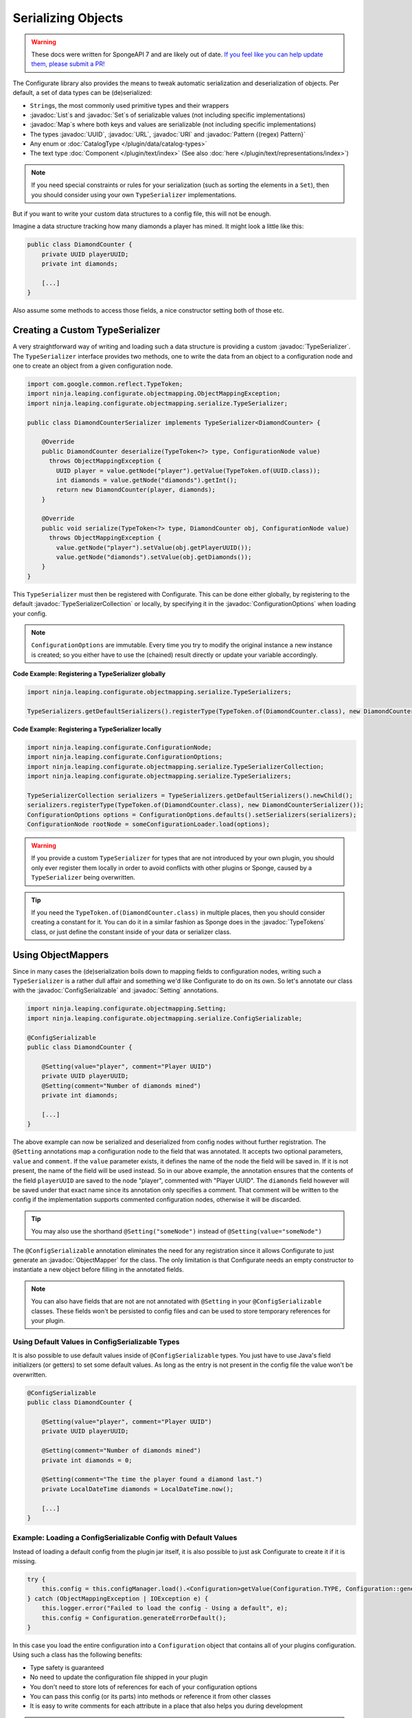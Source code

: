 ===================
Serializing Objects
===================

.. warning::
    These docs were written for SpongeAPI 7 and are likely out of date. 
    `If you feel like you can help update them, please submit a PR! <https://github.com/SpongePowered/SpongeDocs>`__

.. javadoc-import::

    java.util.List
    java.util.Map
    java.util.Set
    java.util.UUID
    java.net.URL
    java.net.URI
    java.util.regex.Pattern
    net.kyori.adventure.text.Component
    org.spongepowered.configurate.ConfigurationOptions
    org.spongepowered.configurate.objectmapping.GuiceObjectMapperFactory
    org.spongepowered.configurate.objectmapping.ObjectMapper
    org.spongepowered.configurate.objectmapping.ObjectMapperFactory
    org.spongepowered.configurate.objectmapping.Setting
    org.spongepowered.configurate.objectmapping.serialize.ConfigSerializable
    org.spongepowered.configurate.objectmapping.serialize.TypeSerializer
    org.spongepowered.configurate.objectmapping.serialize.TypeSerializerCollection
    org.spongepowered.api.util.TypeTokens

The Configurate library also provides the means to tweak automatic serialization and deserialization of objects.
Per default, a set of data types can be (de)serialized: 

* ``String``\s, the most commonly used primitive types and their wrappers
* :javadoc:`List`\s and :javadoc:`Set`\s of serializable values (not including specific implementations)
* :javadoc:`Map`\s where both keys and values are serializable (not including specific implementations)
* The types :javadoc:`UUID`, :javadoc:`URL`, :javadoc:`URI` and :javadoc:`Pattern {(regex) Pattern}`
* Any enum or :doc:`CatalogType </plugin/data/catalog-types>`
* The text type :doc:`Component </plugin/text/index>` (See also :doc:`here </plugin/text/representations/index>`)

.. note::

    If you need special constraints or rules for your serialization (such as sorting the elements in a ``Set``),
    then you should consider using your own ``TypeSerializer`` implementations.

But if you want to write your custom data structures to a config file, this will not be enough.

Imagine a data structure tracking how many diamonds a player has mined. It might look a little like this:

.. code-block:: java

    public class DiamondCounter {
        private UUID playerUUID;
        private int diamonds;

        [...]
    }

Also assume some methods to access those fields, a nice constructor setting both of those etc.

Creating a Custom TypeSerializer
================================

A very straightforward way of writing and loading such a data structure is providing a custom :javadoc:`TypeSerializer`.
The ``TypeSerializer`` interface provides two methods, one to write the data from an object to a configuration node and
one to create an object from a given configuration node.

.. code-block:: java

    import com.google.common.reflect.TypeToken;
    import ninja.leaping.configurate.objectmapping.ObjectMappingException;
    import ninja.leaping.configurate.objectmapping.serialize.TypeSerializer;

    public class DiamondCounterSerializer implements TypeSerializer<DiamondCounter> {

        @Override
        public DiamondCounter deserialize(TypeToken<?> type, ConfigurationNode value)
          throws ObjectMappingException {
            UUID player = value.getNode("player").getValue(TypeToken.of(UUID.class));
            int diamonds = value.getNode("diamonds").getInt();
            return new DiamondCounter(player, diamonds);
        }

        @Override
        public void serialize(TypeToken<?> type, DiamondCounter obj, ConfigurationNode value)
          throws ObjectMappingException {
            value.getNode("player").setValue(obj.getPlayerUUID());
            value.getNode("diamonds").setValue(obj.getDiamonds());
        }
    }

This ``TypeSerializer`` must then be registered with Configurate. This can be done either globally, by registering to
the default :javadoc:`TypeSerializerCollection` or locally, by specifying it in the :javadoc:`ConfigurationOptions`
when loading your config.

.. note::

    ``ConfigurationOptions`` are immutable. Every time you try to modify the original instance a new instance is
    created; so you either have to use the (chained) result directly or update your variable accordingly.

**Code Example: Registering a TypeSerializer globally**

.. code-block:: java

    import ninja.leaping.configurate.objectmapping.serialize.TypeSerializers;

    TypeSerializers.getDefaultSerializers().registerType(TypeToken.of(DiamondCounter.class), new DiamondCounterSerializer());


**Code Example: Registering a TypeSerializer locally**

.. code-block:: java

    import ninja.leaping.configurate.ConfigurationNode;
    import ninja.leaping.configurate.ConfigurationOptions;
    import ninja.leaping.configurate.objectmapping.serialize.TypeSerializerCollection;
    import ninja.leaping.configurate.objectmapping.serialize.TypeSerializers;

    TypeSerializerCollection serializers = TypeSerializers.getDefaultSerializers().newChild();
    serializers.registerType(TypeToken.of(DiamondCounter.class), new DiamondCounterSerializer());
    ConfigurationOptions options = ConfigurationOptions.defaults().setSerializers(serializers);
    ConfigurationNode rootNode = someConfigurationLoader.load(options);

.. warning::

    If you provide a custom ``TypeSerializer`` for types that are not introduced by your own plugin, you should only
    ever register them locally in order to avoid conflicts with other plugins or Sponge, caused by a ``TypeSerializer``
    being overwritten.

.. tip::

    If you need the ``TypeToken.of(DiamondCounter.class)`` in multiple places, then you should consider creating a
    constant for it. You can do it in a similar fashion as Sponge does in the :javadoc:`TypeTokens` class, or just
    define the constant inside of your data or serializer class.

Using ObjectMappers
===================

Since in many cases the (de)serialization boils down to mapping fields to configuration nodes, writing such a
``TypeSerializer`` is a rather dull affair and something we'd like Configurate to do on its own. So let's annotate our
class with the :javadoc:`ConfigSerializable` and :javadoc:`Setting` annotations.

.. code-block:: java

    import ninja.leaping.configurate.objectmapping.Setting;
    import ninja.leaping.configurate.objectmapping.serialize.ConfigSerializable;

    @ConfigSerializable
    public class DiamondCounter {

        @Setting(value="player", comment="Player UUID")
        private UUID playerUUID;
        @Setting(comment="Number of diamonds mined")
        private int diamonds;

        [...]
    }

The above example can now be serialized and deserialized from config nodes without further registration. The
``@Setting`` annotations map a configuration node to the field that was annotated. It accepts two optional parameters,
``value`` and ``comment``. If the ``value`` parameter exists, it defines the name of the node the field will be
saved in. If it is not present, the name of the field will be used instead. So in our above example, the
annotation ensures that the contents of the field ``playerUUID`` are saved to the node "player", commented with
"Player UUID". The ``diamonds`` field however will be saved under that exact name since its annotation only
specifies a comment. That comment will be written to the config if the implementation supports commented
configuration nodes, otherwise it will be discarded.

.. tip::

    You may also use the shorthand ``@Setting("someNode")`` instead of ``@Setting(value="someNode")``


The ``@ConfigSerializable`` annotation eliminates the need for any registration since it allows Configurate to
just generate an :javadoc:`ObjectMapper` for the class. The only limitation is that Configurate needs an empty
constructor to instantiate a new object before filling in the annotated fields.

.. note::

    You can also have fields that are not are not annotated with ``@Setting`` in your ``@ConfigSerializable`` classes.
    These fields won't be persisted to config files and can be used to store temporary references for your plugin.

Using Default Values in ConfigSerializable Types
~~~~~~~~~~~~~~~~~~~~~~~~~~~~~~~~~~~~~~~~~~~~~~~~

It is also possible to use default values inside of ``@ConfigSerializable`` types. You just have to use Java's field
initializers (or getters) to set some default values. As long as the entry is not present in the config file the value
won't be overwritten.

.. code-block:: java

    @ConfigSerializable
    public class DiamondCounter {

        @Setting(value="player", comment="Player UUID")
        private UUID playerUUID;

        @Setting(comment="Number of diamonds mined")
        private int diamonds = 0;
        
        @Setting(comment="The time the player found a diamond last.")
        private LocalDateTime diamonds = LocalDateTime.now();

        [...]
    }

Example: Loading a ConfigSerializable Config with Default Values
~~~~~~~~~~~~~~~~~~~~~~~~~~~~~~~~~~~~~~~~~~~~~~~~~~~~~~~~~~~~~~~~

Instead of loading a default config from the plugin jar itself, it is also possible to just ask Configurate to create
it if it is missing.

.. code-block:: java

    try {
        this.config = this.configManager.load().<Configuration>getValue(Configuration.TYPE, Configuration::generateDefault);
    } catch (ObjectMappingException | IOException e) {
        this.logger.error("Failed to load the config - Using a default", e);
        this.config = Configuration.generateErrorDefault();
    }

In this case you load the entire configuration into a ``Configuration`` object that contains all of your plugins
configuration. Using such a class has the following benefits:

* Type safety is guaranteed
* No need to update the configuration file shipped in your plugin
* You don't need to store lots of references for each of your configuration options
* You can pass this config (or its parts) into methods or reference it from other classes
* It is easy to write comments for each attribute in a place that also helps you during development

.. note::

    In this case ``Configuration.generateDefault()`` is called when the config file is missing or empty.
    If you still want to load the shipped default config asset you can load it inside of that method.
    ``Configuration.generateErrorDefault()`` is called when there is an error reading or parsing the config.
    It is not necessary to use separate methods for those cases; you can also use the no-arg constructor,
    or use an entirely custom solution.

Example: Saving a ConfigSerializable Config
~~~~~~~~~~~~~~~~~~~~~~~~~~~~~~~~~~~~~~~~~~~

Saving a ``@ConfigSerializable`` config is also very simple, as shown by the following example:

.. code-block:: java

    try {
        this.configManager.save(this.configManager.createEmptyNode().setValue(Configuration.TYPE, this.config));
    } catch (IOException | ObjectMappingException e) {
        this.logger.error("Failed to save the config", e);
    }

Providing a custom ObjectMapperFactory
======================================

That restriction, however, can be lifted if we use a different :javadoc:`ObjectMapperFactory`, for example a
:javadoc:`GuiceObjectMapperFactory`. Instead of requiring an empty constructor, it will work on any class that guice
can create via dependency injection. This also allows for a mixture of ``@Inject`` and ``@Setting`` annotated fields.

Your plugin can just acquire a ``GuiceObjectMapperFactory`` simply by dependency injection
(see :doc:`../injection`) and then pass it to the ``ConfigurationOptions``.

.. code-block:: java

    import org.spongepowered.api.event.Listener;
    import org.spongepowered.api.event.game.state.GamePreInitializationEvent;
    import org.spongepowered.api.plugin.Plugin;
    import com.google.inject.Inject;
    import ninja.leaping.configurate.commented.CommentedConfigurationNode;
    import ninja.leaping.configurate.loader.ConfigurationLoader;
    import ninja.leaping.configurate.objectmapping.GuiceObjectMapperFactory;

    @Plugin(name="IStoleThisFromZml", id="shamelesslystolen", version="0.8.15", description = "Stolen")
    public class StolenCodeExample {

        @Inject private GuiceObjectMapperFactory factory;
        @Inject private ConfigurationLoader<CommentedConfigurationNode> loader;

        @Listener
        public void enable(GamePreInitializationEvent event) throws IOException, ObjectMappingException {
            CommentedConfigurationNode node =
              loader.load(ConfigurationOptions.defaults().setObjectMapperFactory(factory));
            DiamondCounter myDiamonds = node.getValue(TypeToken.of(DiamondCounter.class));
        }
    }

.. note::

    The above code is an example and, for brevity, lacks proper exception handling.
